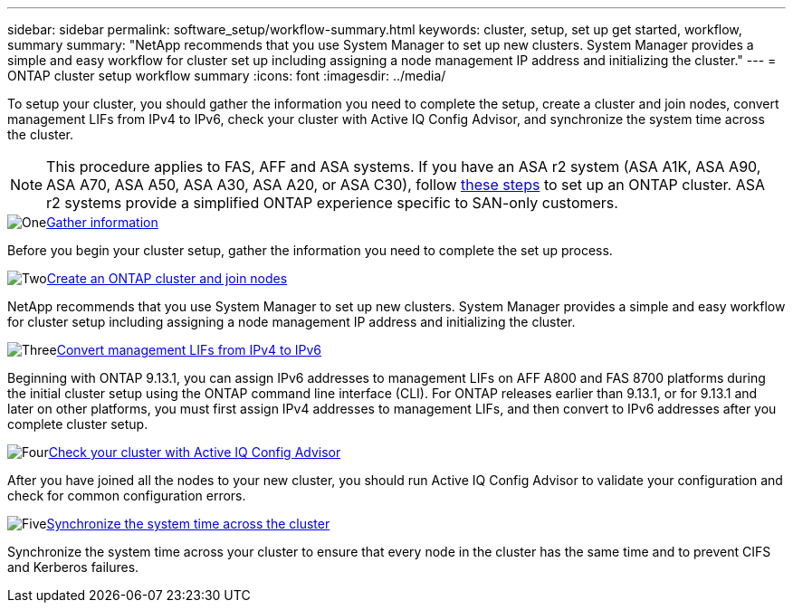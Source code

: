 ---
sidebar: sidebar
permalink: software_setup/workflow-summary.html
keywords: cluster, setup, set up get started, workflow, summary
summary: "NetApp recommends that you use System Manager to set up new clusters. System Manager provides a simple and easy workflow for cluster set up including assigning a node management IP address and initializing the cluster."
---
= ONTAP cluster setup workflow summary
:icons: font
:imagesdir: ../media/

[.lead]
To setup your cluster, you should gather the information you need to complete the setup, create a cluster and join nodes, convert management LIFs from IPv4 to IPv6, check your cluster with Active IQ Config Advisor, and synchronize the system time across the cluster.

[NOTE]
This procedure applies to FAS, AFF and ASA systems. If you have an ASA r2 system (ASA A1K, ASA A90, ASA A70, ASA A50, ASA A30, ASA A20, or ASA C30), follow link:https://docs.netapp.com/us-en/asa-r2/install-setup/initialize-ontap-cluster.html[these steps^] to set up an ONTAP cluster. ASA r2 systems provide a simplified ONTAP experience specific to SAN-only customers.

.image:https://raw.githubusercontent.com/NetAppDocs/common/main/media/number-1.png[One]link:gather_cluster_setup_information.html[Gather information]
[role="quick-margin-para"]
Before you begin your cluster setup, gather the information you need to complete the set up process.

.image:https://raw.githubusercontent.com/NetAppDocs/common/main/media/number-2.png[Two]link:setup-cluster.html[Create an ONTAP cluster and join nodes]
[role="quick-margin-para"]
NetApp recommends that you use System Manager to set up new clusters. System Manager provides a simple and easy workflow for cluster setup including assigning a node management IP address and initializing the cluster.

.image:https://raw.githubusercontent.com/NetAppDocs/common/main/media/number-3.png[Three]link:convert-ipv4-to-ipv6-task.html[Convert management LIFs from IPv4 to IPv6]
[role="quick-margin-para"]
Beginning with ONTAP 9.13.1, you can assign IPv6 addresses to management LIFs on AFF A800 and FAS 8700 platforms during the initial cluster setup using the ONTAP command line interface (CLI).  For ONTAP releases earlier than 9.13.1, or for 9.13.1 and later on other platforms, you must first assign IPv4 addresses to management LIFs, and then convert to IPv6 addresses after you complete cluster setup.

.image:https://raw.githubusercontent.com/NetAppDocs/common/main/media/number-4.png[Four]link:task_check_cluster_with_config_advisor.html[Check your cluster with Active IQ Config Advisor]
[role="quick-margin-para"]
After you have joined all the nodes to your new cluster, you should run Active IQ Config Advisor to validate your configuration and check for common configuration errors.

.image:https://raw.githubusercontent.com/NetAppDocs/common/main/media/number-5.png[Five]link:task_synchronize_the_system_time_across_the_cluster.html[Synchronize the system time across the cluster]
[role="quick-margin-para"]
Synchronize the system time across your cluster to ensure that every node in the cluster has the same time and to prevent CIFS and Kerberos failures.

// 2025 March 25, ONTAPDOC 1325